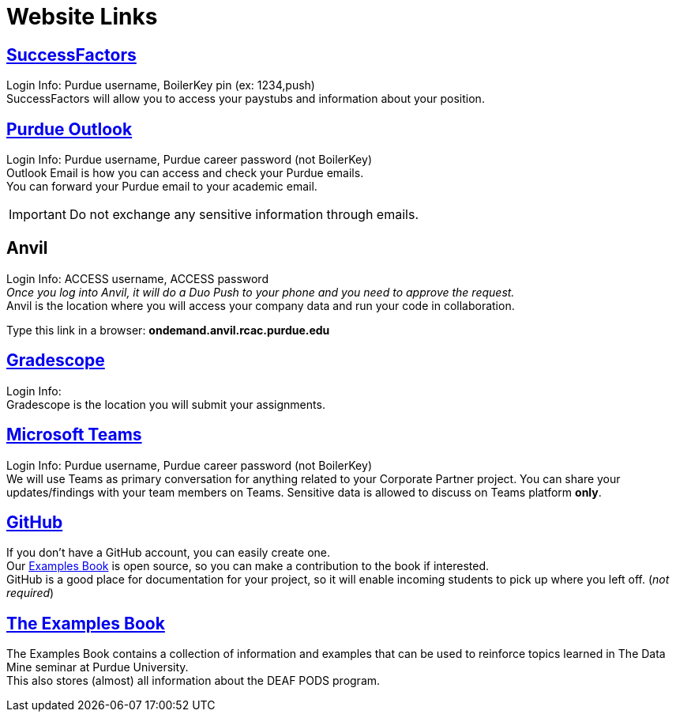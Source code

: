 = Website Links

== https://one.purdue.edu/task/all/successfactors-employee[SuccessFactors]
Login Info: Purdue username, BoilerKey pin (ex: 1234,push) +
SuccessFactors will allow you to access your paystubs and information about your position.

== https://one.purdue.edu/task/all/webmail[Purdue Outlook]
Login Info: Purdue username, Purdue career password (not BoilerKey) +
Outlook Email is how you can access and check your Purdue emails. +
You can forward your Purdue email to your academic email. 

[IMPORTANT]
====
Do not exchange any sensitive information through emails.
====

== Anvil
Login Info: ACCESS username, ACCESS password +
_Once you log into Anvil, it will do a Duo Push to your phone and you need to approve the request._ +
Anvil is the location where you will access your company data and run your code in collaboration.


Type this link in a browser: *ondemand.anvil.rcac.purdue.edu*

== https://www.gradescope.com/[Gradescope]
Login Info:  +
Gradescope is the location you will submit your assignments.

== https://www.itap.purdue.edu/services/microsoft-teams.html[Microsoft Teams]
Login Info: Purdue username, Purdue career password (not BoilerKey) + 
We will use Teams as primary conversation for anything related to your Corporate Partner project. You can share your updates/findings with your team members on Teams. Sensitive data is allowed to discuss on Teams platform *only*.

== https://github.com/TheDataMine[GitHub]
If you don't have a GitHub account, you can easily create one. +
Our xref:the-examples-book.com/[Examples Book] is open source, so you can make a contribution to the book if interested. +
GitHub is a good place for documentation for your project, so it will enable incoming students to pick up where you left off. (_not required_)

== https://the-examples-book.com/book/introduction[The Examples Book]
The Examples Book contains a collection of information and examples that can be used to reinforce topics learned in The Data Mine seminar at Purdue University. +
This also stores (almost) all information about the DEAF PODS program.